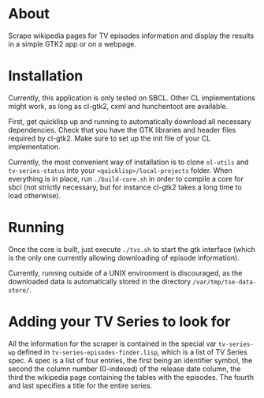 * About

Scrape wikipedia pages for TV episodes information and display the results in a simple GTK2 app or on a webpage.

* Installation

Currently, this application is only tested on SBCL.  Other CL implementations might work, as long as cl-gtk2, cxml and hunchentoot are available.

First, get quicklisp up and running to automatically download all necessary dependencies.  Check that you have the GTK libraries and header files required by cl-gtk2.  Make sure to set up the init file of your CL implementation.

Currently, the most convenient way of installation is to clone ~ol-utils~ and ~tv-series-status~ into your ~<quicklisp>/local-projects~ folder.  When everything is in place, run ~./build-core.sh~ in order to compile a core for sbcl (not strictly necessary, but for instance cl-gtk2 takes a long time to load otherwise).

* Running

Once the core is built, just execute ~./tvs.sh~ to start the gtk interface (which is the only one currently allowing downloading of episode information).

Currently, running outside of a UNIX environment is discouraged, as the downloaded data is automatically stored in the directory ~/var/tmp/tse-data-store/~.

* Adding your TV Series to look for

All the information for the scraper is contained in the special var ~tv-series-wp~ defined in ~tv-series-episodes-finder.lisp~, which is a list of TV Series spec.  A spec is a list of four entries, the first being an identifier symbol, the second the column number (0-indexed) of the release date column, the third the wikipedia page containing the tables with the episodes.  The fourth and last specifies a title for the entire series.
